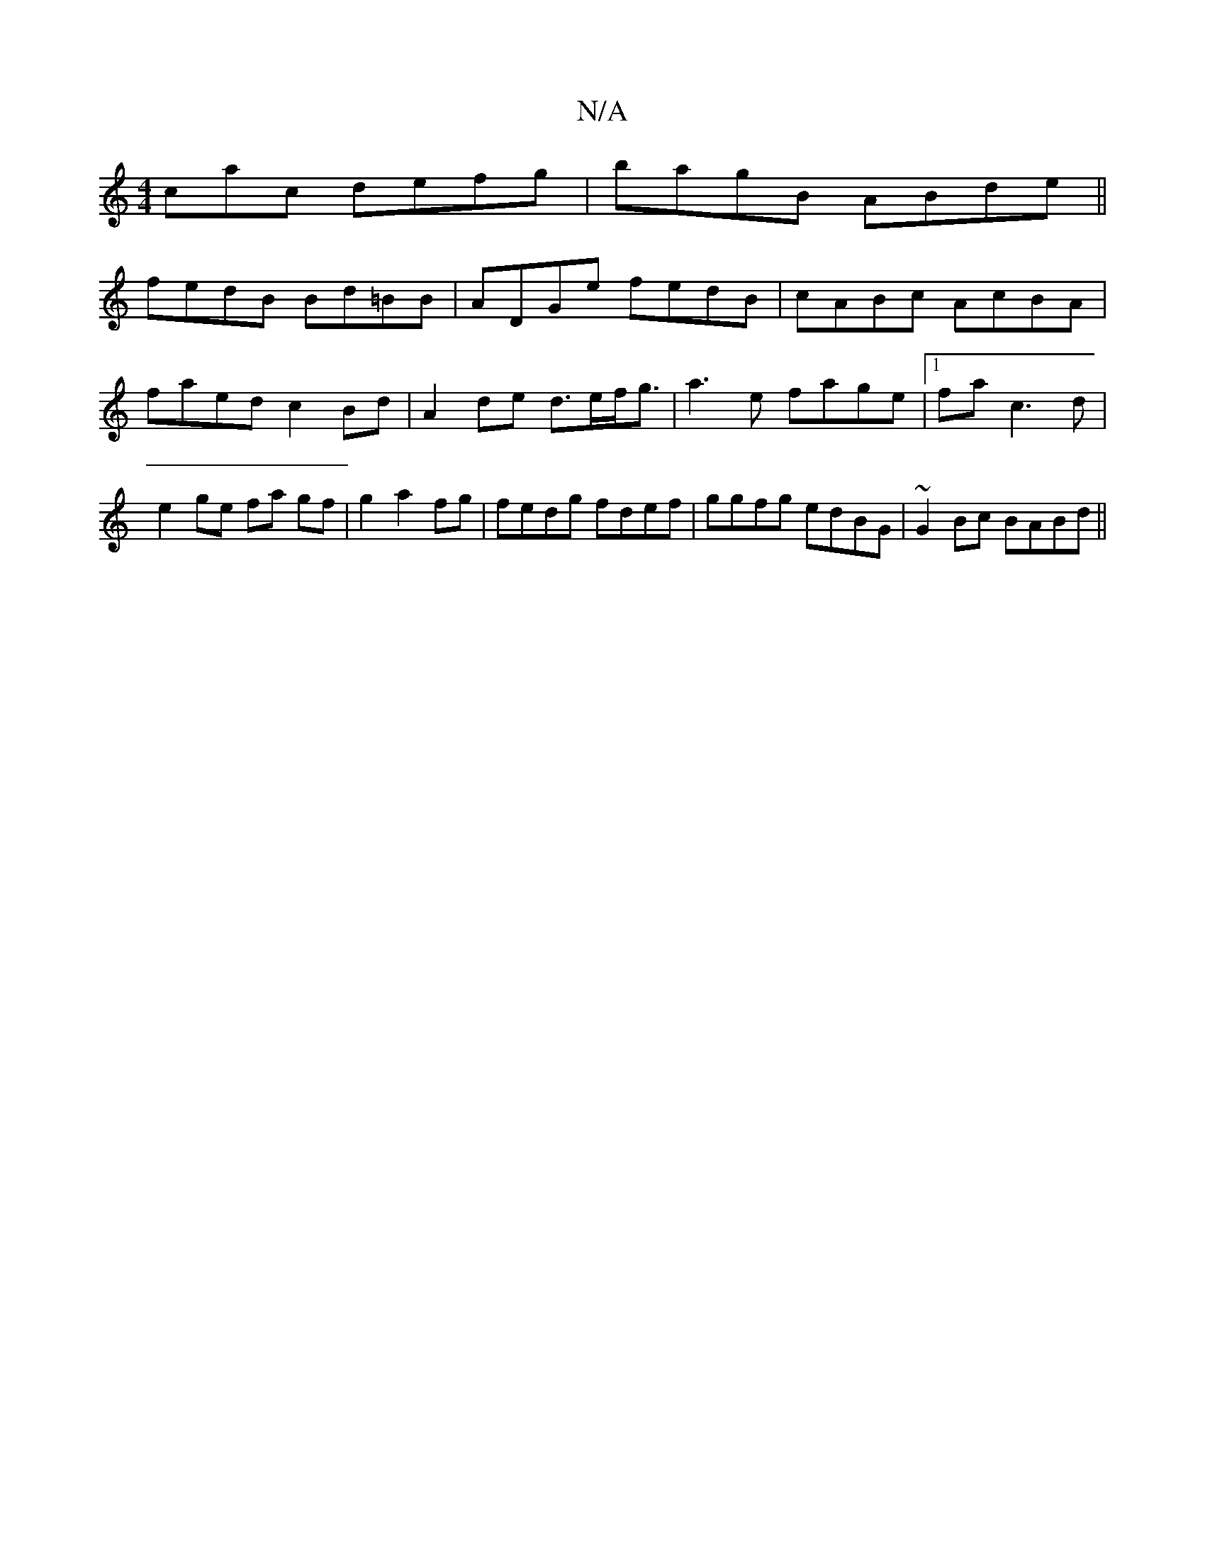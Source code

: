 X:1
T:N/A
M:4/4
R:N/A
K:Cmajor
cac defg|bagB ABde||
fedB Bd=BB|ADGe fedB|cABc AcBA|faed c2Bd|A2 de d>ef<g|a3e fage|1 fa c3 d | e2 ge fa gf | g2 a2 fg | fedg fdef| ggfg edBG| ~G2Bc BABd||

e|f2B B2c|f2 A d3 a2g|fed edd|efe cAe|efg b